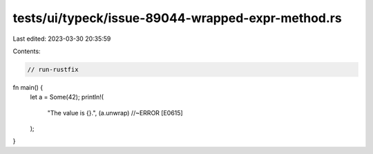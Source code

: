 tests/ui/typeck/issue-89044-wrapped-expr-method.rs
==================================================

Last edited: 2023-03-30 20:35:59

Contents:

.. code-block:: rs

    // run-rustfix

fn main() {
    let a = Some(42);
    println!(
        "The value is {}.",
        (a.unwrap) //~ERROR [E0615]
    );
}


